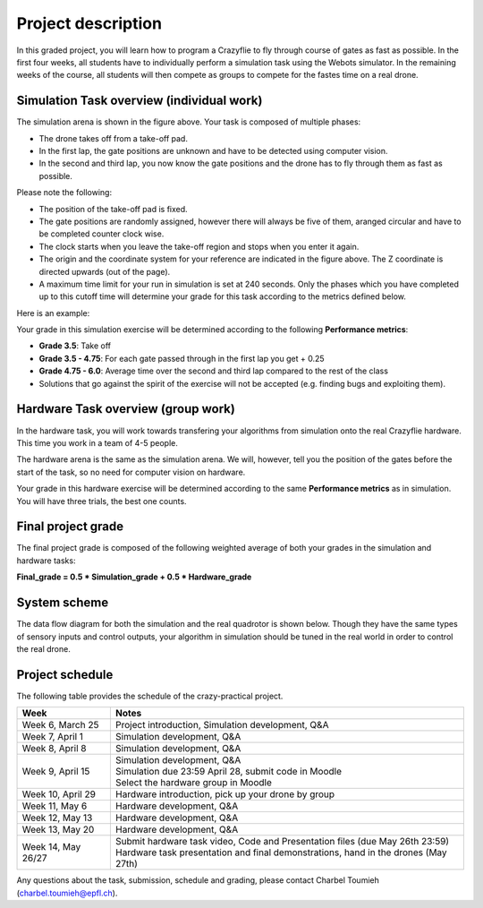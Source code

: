 Project description
===================

In this graded project, you will learn how to program a Crazyflie to fly through course of gates as fast as possible.
In the first four weeks, all students have to individually perform a simulation task using the Webots simulator. 
In the remaining weeks of the course, all students will then compete as groups to compete for the fastes time on a real drone.

Simulation Task overview (individual work)
-------------------------

.. image:: race_track.png
  :width: 650
  :alt: objective figure

The simulation arena is shown in the figure above. Your task is composed of multiple phases:

- The drone takes off from a take-off pad.
- In the first lap, the gate positions are unknown and have to be detected using computer vision.
- In the second and third lap, you now know the gate positions and the drone has to fly through them as fast as possible.

Please note the following:

- The position of the take-off pad is fixed.
- The gate positions are randomly assigned, however there will always be five of them, aranged circular and have to be completed counter clock wise.
- The clock starts when you leave the take-off region and stops when you enter it again.
- The origin and the coordinate system for your reference are indicated in the figure above. The Z coordinate is directed upwards (out of the page).
- A maximum time limit for your run in simulation is set at 240 seconds. Only the phases which you have completed up to this cutoff time will determine your grade for this task according to the metrics defined below.

Here is an example:

.. image:: sim_2025.gif
  :width: 650
  :alt: demo video in simulation

Your grade in this simulation exercise will be determined according to the following **Performance metrics**:

- **Grade 3.5**: Take off
- **Grade 3.5 - 4.75**: For each gate passed through in the first lap you get + 0.25
- **Grade 4.75 - 6.0**: Average time over the second and third lap compared to the rest of the class
- Solutions that go against the spirit of the exercise will not be accepted (e.g. finding bugs and exploiting them).

Hardware Task overview (group work)
-----------------------

In the hardware task, you will work towards transfering your algorithms from simulation onto the real Crazyflie hardware.
This time you work in a team of 4-5 people.

The hardware arena is the same as the simulation arena. We will, however, tell you the position of the gates before the start of the task, so no need for computer vision on hardware.

Your grade in this hardware exercise will be determined according to the same **Performance metrics** as in simulation. You will have three trials, the best one counts.

.. Here is a real-world test example of this project from last year:

.. .. image:: demo_2022.gif
..   :width: 650
..   :alt: demo video from last year


Final project grade
--------------------

The final project grade is composed of the following weighted average of both your grades in the simulation and hardware tasks:

**Final_grade = 0.5 * Simulation_grade + 0.5 * Hardware_grade**

System scheme
-------------
The data flow diagram for both the simulation and the real quadrotor is shown below.
Though they have the same types of sensory inputs and control outputs, your algorithm in simulation should be tuned in the real world in order to control the real drone.

.. image:: sim2real.png
  :width: 650
  :alt: sim2real

Project schedule
----------------
The following table provides the schedule of the crazy-practical project.

==========================  ========================================================
**Week**                    **Notes**
| Week 6, March 25          | Project introduction, Simulation development, Q&A
| Week 7, April 1           | Simulation development, Q&A
| Week 8, April 8           | Simulation development, Q&A
| Week 9, April 15          | Simulation development, Q&A
                            | Simulation due 23:59 April 28, submit code in Moodle
                            | Select the hardware group in Moodle
| Week 10, April 29         | Hardware introduction, pick up your drone by group
| Week 11, May 6            | Hardware development, Q&A
| Week 12, May 13           | Hardware development, Q&A
| Week 13, May 20           | Hardware development, Q&A
                            .. | Testing runs for hardware demonstrations (May 22nd)
| Week 14, May 26/27        | Submit hardware task video, Code and Presentation files (due May 26th 23:59)
                            | Hardware task presentation and final demonstrations, hand in the drones (May 27th)
==========================  ========================================================

Any questions about the task, submission, schedule and grading, please contact Charbel Toumieh (charbel.toumieh@epfl.ch).